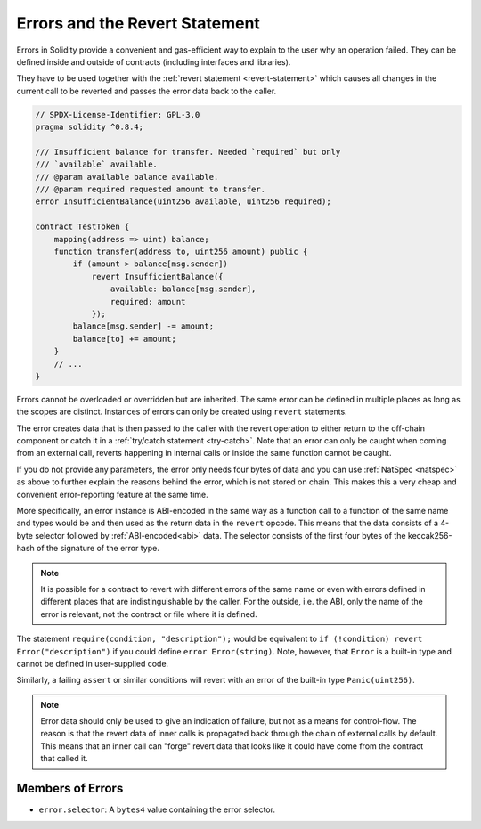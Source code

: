 .. index:: ! error, revert, ! selector; of an error
.. _errors:

*******************************
Errors and the Revert Statement
*******************************

Errors in Solidity provide a convenient and gas-efficient way to explain to the
user why an operation failed. They can be defined inside and outside of contracts (including interfaces and libraries).

They have to be used together with the :ref:`revert statement <revert-statement>`
which causes
all changes in the current call to be reverted and passes the error data back to the
caller.

.. code-block:: solidity

    // SPDX-License-Identifier: GPL-3.0
    pragma solidity ^0.8.4;

    /// Insufficient balance for transfer. Needed `required` but only
    /// `available` available.
    /// @param available balance available.
    /// @param required requested amount to transfer.
    error InsufficientBalance(uint256 available, uint256 required);

    contract TestToken {
        mapping(address => uint) balance;
        function transfer(address to, uint256 amount) public {
            if (amount > balance[msg.sender])
                revert InsufficientBalance({
                    available: balance[msg.sender],
                    required: amount
                });
            balance[msg.sender] -= amount;
            balance[to] += amount;
        }
        // ...
    }

Errors cannot be overloaded or overridden but are inherited.
The same error can be defined in multiple places as long as the scopes are distinct.
Instances of errors can only be created using ``revert`` statements.

The error creates data that is then passed to the caller with the revert operation
to either return to the off-chain component or catch it in a :ref:`try/catch statement <try-catch>`.
Note that an error can only be caught when coming from an external call,
reverts happening in internal calls or inside the same function cannot be caught.

If you do not provide any parameters, the error only needs four bytes of
data and you can use :ref:`NatSpec <natspec>` as above
to further explain the reasons behind the error, which is not stored on chain.
This makes this a very cheap and convenient error-reporting feature at the same time.

More specifically, an error instance is ABI-encoded in the same way as
a function call to a function of the same name and types would be
and then used as the return data in the ``revert`` opcode.
This means that the data consists of a 4-byte selector followed by :ref:`ABI-encoded<abi>` data.
The selector consists of the first four bytes of the keccak256-hash of the signature of the error type.

.. note::
    It is possible for a contract to revert
    with different errors of the same name or even with errors defined in different places
    that are indistinguishable by the caller. For the outside, i.e. the ABI,
    only the name of the error is relevant, not the contract or file where it is defined.

The statement ``require(condition, "description");`` would be equivalent to
``if (!condition) revert Error("description")`` if you could define
``error Error(string)``.
Note, however, that ``Error`` is a built-in type and cannot be defined in user-supplied code.

Similarly, a failing ``assert`` or similar conditions will revert with an error
of the built-in type ``Panic(uint256)``.

.. note::
    Error data should only be used to give an indication of failure, but
    not as a means for control-flow. The reason is that the revert data
    of inner calls is propagated back through the chain of external calls
    by default. This means that an inner call
    can "forge" revert data that looks like it could have come from the
    contract that called it.

Members of Errors
=================

- ``error.selector``: A ``bytes4`` value containing the error selector.
